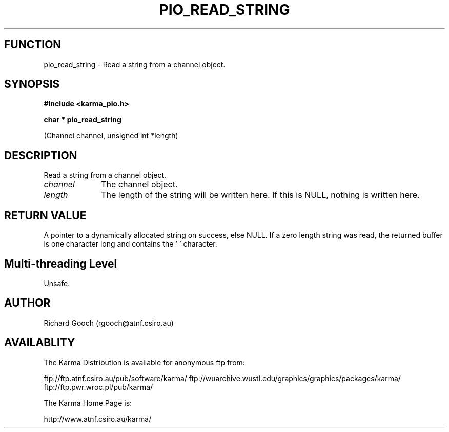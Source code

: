 .TH PIO_READ_STRING 3 "13 Nov 2005" "Karma Distribution"
.SH FUNCTION
pio_read_string \- Read a string from a channel object.
.SH SYNOPSIS
.B #include <karma_pio.h>
.sp
.B char * pio_read_string
.sp
(Channel channel, unsigned int *length)
.SH DESCRIPTION
Read a string from a channel object.
.IP \fIchannel\fP 1i
The channel object.
.IP \fIlength\fP 1i
The length of the string will be written here. If this is NULL,
nothing is written here.
.SH RETURN VALUE
A pointer to a dynamically allocated string on success,
else NULL. If a zero length string was read, the returned buffer is one
character long and contains the '\0' character.
.SH Multi-threading Level
Unsafe.
.SH AUTHOR
Richard Gooch (rgooch@atnf.csiro.au)
.SH AVAILABLITY
The Karma Distribution is available for anonymous ftp from:

ftp://ftp.atnf.csiro.au/pub/software/karma/
ftp://wuarchive.wustl.edu/graphics/graphics/packages/karma/
ftp://ftp.pwr.wroc.pl/pub/karma/

The Karma Home Page is:

http://www.atnf.csiro.au/karma/

